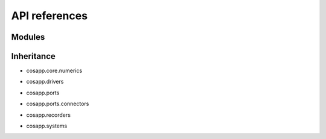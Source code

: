 API references
==============

Modules
-------

.. autosummary::
   :toctree: _autosummary

   cosapp.core.numerics.basics
   cosapp.core.numerics.boundary
   cosapp.core.numerics.enum
   cosapp.core.numerics.residues
   cosapp.core.numerics.root
   cosapp.core.numerics.sobol_seq

   cosapp.core.signal.signal
   cosapp.core.signal.slot

   cosapp.core.config
   cosapp.core.eval_str
   cosapp.core.module
   cosapp.core.time

   cosapp.patterns.singleton
   cosapp.patterns.observer
   cosapp.patterns.visitor

   cosapp.ports.port
   cosapp.ports.enum
   cosapp.ports.connectors
   cosapp.ports.exceptions
   cosapp.ports.variable
   cosapp.ports.multimode_variable
   cosapp.ports.units

   cosapp.systems.system
   cosapp.systems.systemfamily
   cosapp.systems.processsystem
   cosapp.systems.externalsystem
   cosapp.systems.metamodels

   cosapp.multimode.event
   cosapp.multimode.zeroCrossing
   cosapp.multimode.discreteStepper

   cosapp.drivers.driver
   cosapp.drivers.time.euler
   cosapp.drivers.time.interfaces
   cosapp.drivers.time.runge_kutta
   cosapp.drivers.time.scenario
   cosapp.drivers.time.utils
   cosapp.drivers.abstractsetofcases
   cosapp.drivers.abstractsolver
   cosapp.drivers.influence
   cosapp.drivers.iterativecase
   cosapp.drivers.lineardoe
   cosapp.drivers.metasystembuilder
   cosapp.drivers.montecarlo
   cosapp.drivers.nonlinearsolver
   cosapp.drivers.optimizer
   cosapp.drivers.optionaldriver
   cosapp.drivers.runonce
   cosapp.drivers.runsinglecase
   cosapp.drivers.validitycheck
   cosapp.drivers.utils

   cosapp.recorders.recorder
   cosapp.recorders.dataframe_recorder
   cosapp.recorders.dsv_recorder

   cosapp.tools.fmu.exporter
   cosapp.tools.problem_viewer.problem_viewer
   cosapp.tools.problem_viewer.webview
   cosapp.tools.help
   cosapp.tools.trigger

   cosapp.utils.distributions.distribution
   cosapp.utils.distributions.normal
   cosapp.utils.distributions.triangular
   cosapp.utils.distributions.uniform

   cosapp.utils.context
   cosapp.utils.helpers
   cosapp.utils.json
   cosapp.utils.logging
   cosapp.utils.naming
   cosapp.utils.options_dictionary
   cosapp.utils.parsing
   cosapp.utils.pull_variables
   cosapp.utils.find_variables
   cosapp.utils.validate


Inheritance
-----------

- cosapp.core.numerics

.. mermaid-inheritance::
    cosapp.core.numerics.basics
    cosapp.core.numerics.boundary
    cosapp.core.numerics.enum
    cosapp.core.numerics.residues
    cosapp.core.numerics.root
    :parts: 1

- cosapp.drivers

.. mermaid-inheritance::
    cosapp.core.module
    cosapp.drivers.driver
    cosapp.drivers.abstractsetofcases
    cosapp.drivers.abstractsolver
    cosapp.drivers.influence
    cosapp.drivers.iterativecase
    cosapp.drivers.lineardoe
    cosapp.drivers.metasystembuilder
    cosapp.drivers.montecarlo
    cosapp.drivers.nonlinearsolver
    cosapp.drivers.optimizer
    cosapp.drivers.optionaldriver
    cosapp.drivers.runonce
    cosapp.drivers.runsinglecase
    cosapp.drivers.validitycheck
    cosapp.drivers.time.euler
    cosapp.drivers.time.interfaces
    cosapp.drivers.time.runge_kutta
    :parts: 1

- cosapp.ports

.. mermaid-inheritance::  
    cosapp.ports.port
    :parts: 1

- cosapp.ports.connectors

.. mermaid-inheritance::
    cosapp.ports.connectors
    :parts: 1

- cosapp.recorders

.. mermaid-inheritance::
    cosapp.recorders.recorder
    cosapp.recorders.dataframe_recorder
    cosapp.recorders.dsv_recorder
    :parts: 1

- cosapp.systems

.. mermaid-inheritance::
    cosapp.core.module
    cosapp.systems.system
    cosapp.systems.systemfamily
    cosapp.systems.metamodels
    cosapp.systems.externalsystem
    cosapp.systems.processsystem
    :parts: 1

